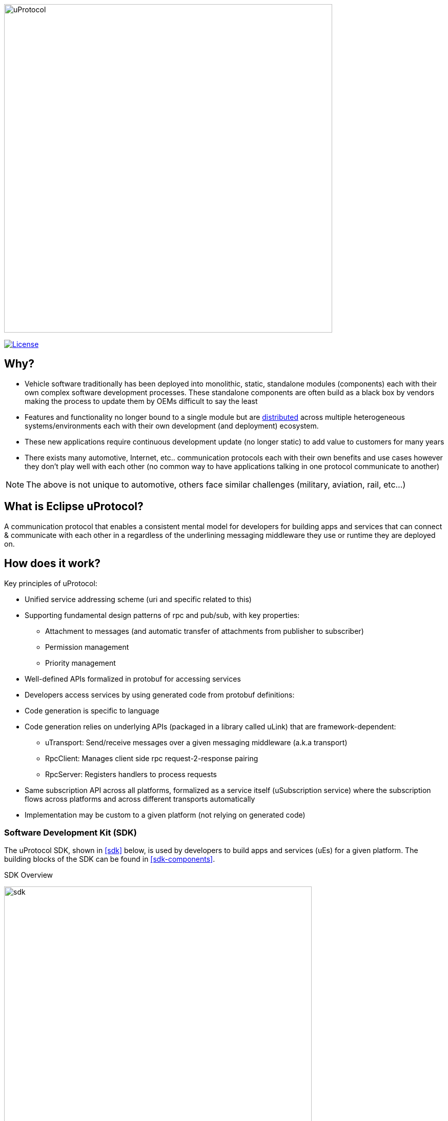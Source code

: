 image:https://github.com/eclipse-uprotocol/.github/blob/main/logo/uprotocol_logo.png[uProtocol, width=640]

image:https://img.shields.io/badge/License-Apache%202.0-blue.svg[License,link=https://opensource.org/licenses/Apache-2.0]

== Why?

* Vehicle software traditionally has been deployed into monolithic, static, standalone modules (components) each with their own complex software development processes. These standalone components are often build as a black box by vendors making the process to update them by OEMs difficult to say the least

* Features and functionality no longer bound to a single module but are https://www.techtarget.com/searchitoperations/definition/distributed-applications-distributed-apps[distributed] across multiple heterogeneous systems/environments each with their own development (and deployment) ecosystem. 

* These new applications require continuous development update (no longer static) to add value to customers for many years 

* There exists many automotive, Internet, etc.. communication protocols each with their own benefits and use cases however they don't play well with each other (no common way to have applications talking in one protocol communicate to another) 

NOTE: The above is not unique to automotive, others face similar challenges (military, aviation, rail, etc...)


== What is Eclipse uProtocol?

A communication protocol that enables a consistent mental model for developers for building apps and services that can connect & communicate with each other in a regardless of the underlining messaging middleware they use or runtime they are deployed on. 

== How does it work?
Key principles of uProtocol:

* Unified service addressing scheme (uri and specific related to this)
* Supporting fundamental design patterns of rpc and pub/sub, with key properties:
  ** Attachment to messages (and automatic transfer of attachments from publisher to subscriber)
  ** Permission management
  ** Priority management
* Well-defined APIs formalized in protobuf for accessing services
* Developers access services by using generated code from protobuf definitions:
* Code generation is specific to language
* Code generation relies on underlying APIs (packaged in a library called uLink) that are framework-dependent: 
  ** uTransport: Send/receive messages over a given messaging middleware (a.k.a transport)
  ** RpcClient: Manages client side rpc request-2-response pairing
  ** RpcServer: Registers handlers to process requests
* Same subscription API across all platforms, formalized as a service itself (uSubscription service) where the subscription flows across platforms and across different transports automatically
  * Implementation may be custom to a given platform (not relying on generated code)

=== Software Development Kit (SDK)
The uProtocol SDK, shown in <<sdk>> below, is used by developers to build apps and services (uEs) for a given platform. The building blocks of the SDK can be found in <<sdk-components>>.

.SDK Overview
image:../overview.drawio.svg[sdk, width=600]


.SDK Components
[sdk-components,width="80%",cols="30%,70%",options="header"]
|===
| Component | Description

| *uProtocol Core API* (https://github.com/eclipse-uprotocol/uprotocol-core-api[uprotocol-core-api])
| Project containing the core uProtocol interfaces and data models (defined in protos) that are shared across all programming languages

| *Language Specific SDKs* (ex. https://github.com/eclipse-uprotocol/uprotocol-java[uprotocol-java])
| Contain language specific uProtocol interfaces, data models (not defined in protos), and helper classes/functions

| *uLink Library* (ex. https://github.com/eclipse-uprotocol/uprotocol-java-ulink-android[uprotocol-java-ulink-android])
| Implementations of the various uProtocol interfaces (per language) to connect apps and services to each other and a given uPlatform technology

|===

=== uPlatforms
uPlatforms, shown in <<uprotocol-platform>>, are the applications and services runtime environments per heterogeneous system. uPlatforms contain the core services (uDiscovery, uSubscription, uTwin) and platform-2-platform event dispatchers (uStreamer) required to realize the pub/sub and RPC design patterns across the different communication middlewares and runtime environments.

image:../uplatform.drawio.svg[uprotocol-platform, width=400]

To learn more:

* Check out March 2023 Eclipse SDV Community Day:
  ** https://www.youtube.com/watch?v=hvKfBJdR2UA[Vision]
  ** https://www.youtube.com/watch?v=8oV7XoJ15uc[Overview] https://docs.google.com/presentation/d/1yfJ_ynBGHQTcnG1GhyMQyhmO66KUdVEQN7UE24iNoeU/edit?usp=share_link[(slides)]

* Read the link:http://github.com/eclipse-uprotocol/uprotocol-spec[uProtocol Specifications]
